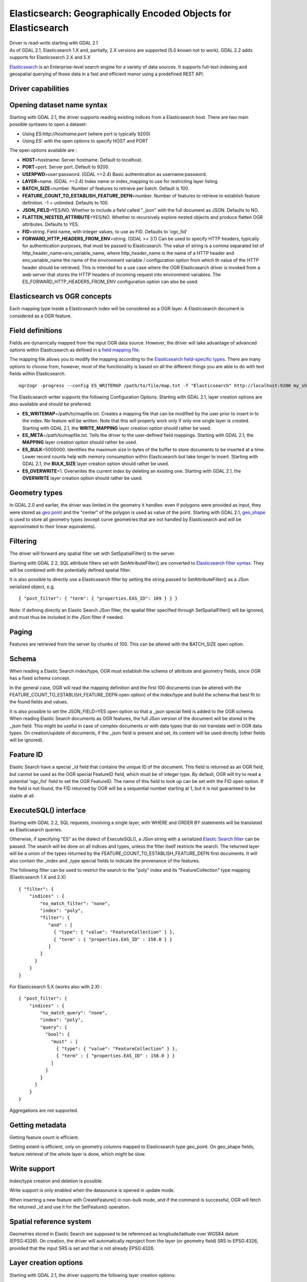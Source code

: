 .. _vector.elasticsearch:

Elasticsearch: Geographically Encoded Objects for Elasticsearch
===============================================================

.. shortname:: Elasticsearch

.. build_dependencies:: libcurl

| Driver is read-write starting with GDAL 2.1
| As of GDAL 2.1, Elasticsearch 1.X and, partially, 2.X versions are
  supported (5.0 known not to work). GDAL 2.2 adds supports for
  Elasticsearch 2.X and 5.X

`Elasticsearch <http://elasticsearch.org/>`__ is an Enterprise-level
search engine for a variety of data sources. It supports full-text
indexing and geospatial querying of those data in a fast and efficient
manor using a predefined REST API.

Driver capabilities
-------------------

.. supports_create::

.. supports_georeferencing::

Opening dataset name syntax
---------------------------

Starting with GDAL 2.1, the driver supports reading existing indices
from a Elasticsearch host. There are two main possible syntaxes to open
a dataset:

-  Using *ES:http://hostname:port* (where port is typically 9200)
-  Using *ES:* with the open options to specify HOST and PORT

The open options available are :

-  **HOST**\ =hostname: Server hostname. Default to localhost.
-  **PORT**\ =port. Server port. Default to 9200.
-  **USERPWD**\ =user:password. (GDAL >=2.4) Basic authentication as
   username:password.
-  **LAYER**\ =name. (GDAL >=2.4) Index name or index_mapping to use for
   restricting layer listing.
-  **BATCH_SIZE**\ =number. Number of features to retrieve per batch.
   Default is 100.
-  **FEATURE_COUNT_TO_ESTABLISH_FEATURE_DEFN**\ =number. Number of
   features to retrieve to establish feature definition. -1 = unlimited.
   Defaults to 100.
-  **JSON_FIELD**\ =YES/NO. Whether to include a field called "_json"
   with the full document as JSON. Defaults to NO.
-  **FLATTEN_NESTED_ATTRIBUTE**\ =YES/NO. Whether to recursively explore
   nested objects and produce flatten OGR attributes. Defaults to YES.
-  **FID**\ =string. Field name, with integer values, to use as FID.
   Defaults to 'ogc_fid'
-  **FORWARD_HTTP_HEADERS_FROM_ENV**\ =string. (GDAL >= 3.1)
   Can be used to specify HTTP headers,
   typically for authentication purposes, that must be passed to Elasticsearch.
   The value of string is a comma separated list of http_header_name=env_variable_name,
   where http_header_name is the name of a HTTP header and env_variable_name
   the name of the environment variable / configuration option from which th value
   of the HTTP header should be retrieved. This is intended for a use case where
   the OGR Elasticsearch driver is invoked from a web server that stores the HTTP
   headers of incoming request into environment variables.
   The ES_FORWARD_HTTP_HEADERS_FROM_ENV configuration option can also be used.

Elasticsearch vs OGR concepts
-----------------------------

Each mapping type inside a Elasticsearch index will be considered as a
OGR layer. A Elasticsearch document is considered as a OGR feature.

Field definitions
-----------------

Fields are dynamically mapped from the input OGR data source. However,
the driver will take advantage of advanced options within Elasticsearch
as defined in a `field mapping
file <http://code.google.com/p/ogr2elasticsearch/wiki/ModifyingtheIndex>`__.

The mapping file allows you to modify the mapping according to the
`Elasticsearch field-specific
types <http://www.elasticsearch.org/guide/reference/mapping/core-types.html>`__.
There are many options to choose from, however, most of the
functionality is based on all the different things you are able to do
with text fields within Elasticsearch.

::

   ogr2ogr -progress --config ES_WRITEMAP /path/to/file/map.txt -f "Elasticsearch" http://localhost:9200 my_shapefile.shp

The Elasticsearch writer supports the following Configuration Options.
Starting with GDAL 2.1, layer creation options are also available and
should be preferred:

-  **ES_WRITEMAP**\ =/path/to/mapfile.txt. Creates a mapping file that
   can be modified by the user prior to insert in to the index. No
   feature will be written. Note that this will properly work only if
   only one single layer is created. Starting with GDAL 2.1, the
   **WRITE_MAPPING** layer creation option should rather be used.
-  **ES_META**\ =/path/to/mapfile.txt. Tells the driver to the
   user-defined field mappings. Starting with GDAL 2.1, the **MAPPING**
   layer creation option should rather be used.
-  **ES_BULK**\ =5000000. Identifies the maximum size in bytes of the
   buffer to store documents to be inserted at a time. Lower record
   counts help with memory consumption within Elasticsearch but take
   longer to insert. Starting with GDAL 2.1, the **BULK_SIZE** layer
   creation option should rather be used.
-  **ES_OVERWRITE**\ =1. Overwrites the current index by deleting an
   existing one. Starting with GDAL 2.1, the **OVERWRITE** layer
   creation option should rather be used.

Geometry types
--------------

In GDAL 2.0 and earlier, the driver was limited in the geometry it
handles: even if polygons were provided as input, they were stored as
`geo
point <http://www.elasticsearch.org/guide/en/elasticsearch/reference/current/mapping-geo-point-type.html>`__
and the "center" of the polygon is used as value of the point. Starting
with GDAL 2.1,
`geo_shape <https://www.elastic.co/guide/en/elasticsearch/reference/current/mapping-geo-shape-type.html>`__
is used to store all geometry types (except curve geometries that are
not handled by Elasticsearch and will be approximated to their linear
equivalents).

Filtering
---------

The driver will forward any spatial filter set with SetSpatialFilter()
to the server.

Starting with GDAL 2.2, SQL attribute filters set with
SetAttributeFilter() are converted to `Elasticsearch filter
syntax <https://www.elastic.co/guide/en/elasticsearch/reference/current/query-dsl-filters.html>`__.
They will be combined with the potentially defined spatial filter.

It is also possible to directly use a Elasticsearch filter by setting
the string passed to SetAttributeFilter() as a JSon serialized object,
e.g.

::

   { "post_filter": { "term": { "properties.EAS_ID": 169 } } }

Note: if defining directly an Elastic Search JSon filter, the spatial
filter specified through SetSpatialFilter() will be ignored, and must
thus be included in the JSon filter if needed.

Paging
------

Features are retrieved from the server by chunks of 100. This can be
altered with the BATCH_SIZE open option.

Schema
------

When reading a Elastic Search index/type, OGR must establish the schema
of attribute and geometry fields, since OGR has a fixed schema concept.

In the general case, OGR will read the mapping definition and the first
100 documents (can be altered with the
FEATURE_COUNT_TO_ESTABLISH_FEATURE_DEFN open option) of the index/type
and build the schema that best fit to the found fields and values.

It is also possible to set the JSON_FIELD=YES open option so that a
\_json special field is added to the OGR schema. When reading Elastic
Search documents as OGR features, the full JSon version of the document
will be stored in the \_json field. This might be useful in case of
complex documents or with data types that do not translate well in OGR
data types. On creation/update of documents, if the \_json field is
present and set, its content will be used directly (other fields will be
ignored).

Feature ID
----------

Elastic Search have a special \_id field that contains the unique ID of
the document. This field is returned as an OGR field, but cannot be used
as the OGR special FeatureID field, which must be of integer type. By
default, OGR will try to read a potential 'ogc_fid' field to set the OGR
FeatureID. The name of this field to look up can be set with the FID
open option. If the field is not found, the FID returned by OGR will be
a sequential number starting at 1, but it is not guaranteed to be stable
at all.

ExecuteSQL() interface
----------------------

Starting with GDAL 2.2, SQL requests, involving a single layer, with
WHERE and ORDER BY statements will be translated as Elasticsearch
queries.

Otherwise, if specifying "ES" as the dialect of ExecuteSQL(), a JSon
string with a serialized `Elastic Search
filter <https://www.elastic.co/guide/en/elasticsearch/reference/current/query-dsl-filters.html>`__
can be passed. The search will be done on all indices and types, unless
the filter itself restricts the search. The returned layer will be a
union of the types returned by the
FEATURE_COUNT_TO_ESTABLISH_FEATURE_DEFN first documents. It will also
contain the \_index and \_type special fields to indicate the provenance
of the features.

The following filter can be used to restrict the search to the "poly"
index and its "FeatureCollection" type mapping (Elasticsearch 1.X and
2.X)

::

   { "filter": {
       "indices" : {
           "no_match_filter": "none",
           "index": "poly",
           "filter": {
              "and" : [
                { "type": { "value": "FeatureCollection" } },
                { "term" : { "properties.EAS_ID" : 158.0 } }
              ]
           }
         }
       }
   }

For Elasticsearch 5.X (works also with 2.X) :

::

   { "post_filter": {
       "indices" : {
           "no_match_query": "none",
           "index": "poly",
           "query": {
             "bool": {
               "must" : [
                 { "type": { "value": "FeatureCollection" } },
                 { "term" : { "properties.EAS_ID" : 158.0 } }
               ]
             }
           }
         }
       }
   }

Aggregations are not supported.

Getting metadata
----------------

Getting feature count is efficient.

Getting extent is efficient, only on geometry columns mapped to
Elasticsearch type geo_point. On geo_shape fields, feature retrieval of
the whole layer is done, which might be slow.

Write support
-------------

Index/type creation and deletion is possible.

Write support is only enabled when the datasource is opened in update
mode.

When inserting a new feature with CreateFeature() in non-bulk mode, and
if the command is successful, OGR will fetch the returned \_id and use
it for the SetFeature() operation.

Spatial reference system
------------------------

Geometries stored in Elastic Search are supposed to be referenced as
longitude/latitude over WGS84 datum (EPSG:4326). On creation, the driver
will automatically reproject from the layer (or geometry field) SRS to
EPSG:4326, provided that the input SRS is set and that is not already
EPSG:4326.

Layer creation options
----------------------

Starting with GDAL 2.1, the driver supports the following layer creation
options:

-  **INDEX_NAME**\ =name. Name of the index to create (or reuse). By
   default the index name is the layer name.
-  **INDEX_DEFINITION**\ =filename or JSon. (GDAL >= 2.4) Filename from
   which to read a user-defined index definition, or inlined index
   definition as serialized JSon.
-  **MAPPING_NAME=**\ =name. (Elasticsearch < 7) Name of the mapping type within the index.
   By default, the mapping name is "FeatureCollection" and the documents
   will be written as GeoJSON Feature objects. If another mapping name
   is chosen, a more "flat" structure will be used.  This option is
   ignored when converting to Elasticsearch >=7 (see `Removal of mapping types <https://www.elastic.co/guide/en/elasticsearch/reference/current/removal-of-types.html>`__).
   With Elasticsearch 7 or later, a "flat" structure is always used.
-  **MAPPING**\ =filename or JSon. Filename from which to read a
   user-defined mapping, or mapping as serialized JSon.
-  **WRITE_MAPPING**\ =filename. Creates a mapping file that can be
   modified by the user prior to insert in to the index. No feature will
   be written. This option is exclusive with MAPPING.
-  **OVERWRITE**\ =YES/NO. Whether to overwrite an existing type mapping
   with the layer name to be created. Defaults to NO.
-  **OVERWRITE_INDEX**\ =YES/NO. (GDAL >= 2.2) Whether to overwrite the
   whole index to which the layer belongs to. Defaults to NO. This
   option is stronger than OVERWRITE. OVERWRITE will only proceed if the
   type mapping corresponding to the layer is the single type mapping of
   the index. In case there are several type mappings, the whole index
   need to be destroyed (it is unsafe to destroy a mapping and the
   documents that use it, since they might be used by other mappings.
   This was possible in Elasticsearch 1.X, but no longer in later
   versions).
-  **GEOMETRY_NAME**\ =name. Name of geometry column. Defaults to
   'geometry'.
-  **GEOM_MAPPING_TYPE**\ =AUTO/GEO_POINT/GEO_SHAPE. Mapping type for
   geometry fields. Defaults to AUTO. GEO_POINT uses the
   `geo_point <https://www.elastic.co/guide/en/elasticsearch/reference/current/mapping-geo-point-type.html>`__
   mapping type. If used, the "centroid" of the geometry is used. This
   is the behavior of GDAL < 2.1. GEO_SHAPE uses the
   `geo_shape <https://www.elastic.co/guide/en/elasticsearch/reference/current/mapping-geo-shape-type.html>`__
   mapping type, compatible of all geometry types. When using AUTO, for
   geometry fields of type Point, a geo_point is used. In other cases,
   geo_shape is used.
-  **GEOM_PRECISION**\ ={value}{unit}'. Desired geometry precision.
   Number followed by unit. For example 1m. For a geo_point geometry
   field, this causes a compressed geometry format to be used. This
   option is without effect if MAPPING is specified.
-  **STORE_FIELDS**\ =YES/NO. Whether fields should be stored in the
   index. Setting to YES sets the `"store"
   property <https://www.elastic.co/guide/en/elasticsearch/reference/current/mapping-core-types.html>`__
   of the field mapping to "true" for all fields. Defaults to NO. (Note:
   prior to GDAL 2.1, the default behavior was to store fields) This
   option is without effect if MAPPING is specified.
-  **STORED_FIELDS**\ =List of comma separated field names that should
   be stored in the index. Those fields will have their `"store"
   property <https://www.elastic.co/guide/en/elasticsearch/reference/current/mapping-core-types.html>`__
   of the field mapping set to "true". If all fields must be stored,
   then using STORE_FIELDS=YES is a shortcut. This option is without
   effect if MAPPING is specified.
-  **NOT_ANALYZED_FIELDS**\ =List of comma separated field names that
   should not be analyzed during indexing. Those fields will have their
   `"index"
   property <https://www.elastic.co/guide/en/elasticsearch/reference/current/mapping-core-types.html>`__
   of the field mapping set to "not_analyzed" (the default in
   Elasticsearch is "analyzed"). A same field should not be specified
   both in NOT_ANALYZED_FIELDS and NOT_INDEXED_FIELDS. Starting with
   GDAL 2.2, the {ALL} value can be used to designate all fields. This
   option is without effect if MAPPING is specified.
-  **NOT_INDEXED_FIELDS**\ =List of comma separated field names that
   should not be indexed. Those fields will have their `"index"
   property <https://www.elastic.co/guide/en/elasticsearch/reference/current/mapping-core-types.html>`__
   of the field mapping set to "no" (the default in Elasticsearch is
   "analyzed"). A same field should not be specified both in
   NOT_ANALYZED_FIELDS and NOT_INDEXED_FIELDS. This option is without
   effect if MAPPING is specified.
-  **FIELDS_WITH_RAW_VALUE**\ =(GDAL > 2.2) List of comma separated
   field names (of type string) that should be created with an
   additional raw/not_analyzed sub-field, or {ALL} to designate all
   string analyzed fields. This is needed for sorting on those columns,
   and can improve performance when filtering with SQL operators. This
   option is without effect if MAPPING is specified.
-  **BULK_INSERT**\ =YES/NO. Whether to use bulk insert for feature
   creation. Defaults to YES.
-  **BULK_SIZE**\ =value. Size in bytes of the buffer for bulk upload.
   Defaults to 1000000 (1 million).
-  **FID**\ =string. Field name, with integer values, to use as FID. Can
   be set to empty to disable the writing of the FID value. Defaults to
   'ogc_fid'
-  **DOT_AS_NESTED_FIELD**\ =YES/NO. Whether to consider dot character
   in field name as sub-document. Defaults to YES.
-  **IGNORE_SOURCE_ID**\ =YES/NO. Whether to ignore \_id field in
   features passed to CreateFeature(). Defaults to NO.

Examples
--------

**Open the local store:**

::

   ogrinfo ES:

**Open a remote store:**

::

   ogrinfo ES:http://example.com:9200

| **Filtering on a Elastic Search field:**

::

   ogrinfo -ro ES: my_type -where '{ "post_filter": { "term": { "properties.EAS_ID": 168 } } }'

| **Using "match" query on Windows:**
| On Windows the query must be between double quotes and double quotes
  inside the query must be escaped.

::

   C:\GDAL_on_Windows>ogrinfo ES: my_type -where "{\"query\": { \"match\": { \"properties.NAME\": \"Helsinki\" } } }"

**Load an Elasticsearch index with a shapefile:**

::

   ogr2ogr -f "Elasticsearch" http://localhost:9200 my_shapefile.shp

**Create a Mapping File:** The mapping file allows you to modify the
mapping according to the `Elasticsearch field-specific
types <http://www.elasticsearch.org/guide/reference/mapping/core-types.html>`__.
There are many options to choose from, however, most of the
functionality is based on all the different things you are able to do
with text fields.

::

   ogr2ogr -progress --config ES_WRITEMAP /path/to/file/map.txt -f "Elasticsearch" http://localhost:9200 my_shapefile.shp

or (GDAL >= 2.1):

::

   ogr2ogr -progress -lco WRITE_MAPPING=/path/to/file/map.txt -f "Elasticsearch" http://localhost:9200 my_shapefile.shp

**Read the Mapping File:** Reads the mapping file during the
transformation

::

   ogr2ogr -progress --config ES_META /path/to/file/map.txt -f "Elasticsearch" http://localhost:9200 my_shapefile.shp

or (GDAL >= 2.1):

::

   ogr2ogr -progress -lco MAPPING=/path/to/file/map.txt -f "Elasticsearch" http://localhost:9200 my_shapefile.shp

**Bulk Uploading (for larger datasets):** Bulk loading helps when
uploading a lot of data. The integer value is the number of bytes that
are collected before being inserted. `Bulk size
considerations <https://www.elastic.co/guide/en/elasticsearch/guide/current/bulk.html#_how_big_is_too_big>`__

::

   ogr2ogr -progress --config ES_BULK 5000000 -f "Elasticsearch" http://localhost:9200 PG:"host=localhost user=postgres dbname=my_db password=password" "my_table" -nln thetable

or (GDAL >= 2.1):

::

   ogr2ogr -progress -lco BULK_SIZE=5000000 -f "Elasticsearch" http://localhost:9200 my_shapefile.shp

**Overwrite the current Index:** If specified, this will overwrite the
current index. Otherwise, the data will be appended.

::

   ogr2ogr -progress --config ES_OVERWRITE 1 -f "Elasticsearch" http://localhost:9200 PG:"host=localhost user=postgres dbname=my_db password=password" "my_table" -nln thetable

or (GDAL >= 2.1):

::

   ogr2ogr -progress -overwrite ES:http://localhost:9200 PG:"host=localhost user=postgres dbname=my_db password=password" "my_table" -nln thetable

See Also
--------

-  `Home page for Elasticsearch <http://elasticsearch.org/>`__
-  `Examples Wiki <http://code.google.com/p/ogr2elasticsearch/w/list>`__
-  `Google Group <http://groups.google.com/group/ogr2elasticsearch>`__
